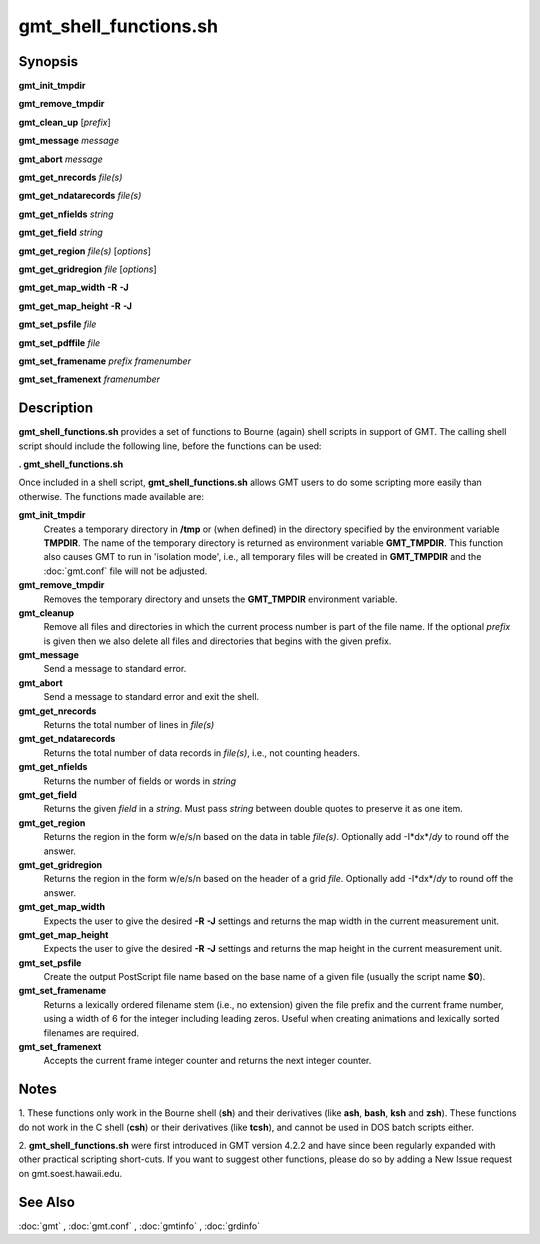.. index:: ! gmt_shell_functions.sh

**********************
gmt_shell_functions.sh
**********************

.. only:: not man

    gmt_shell_functions.sh - Practical functions to be used in GMT Bourne Again shell scripts

Synopsis
--------

**gmt_init_tmpdir**

**gmt_remove_tmpdir**

**gmt_clean_up** [*prefix*]

**gmt_message** *message*

**gmt_abort** *message*

**gmt_get_nrecords** *file(s)*

**gmt_get_ndatarecords** *file(s)*

**gmt_get_nfields** *string*

**gmt_get_field** *string*

**gmt_get_region** *file(s)* [*options*]

**gmt_get_gridregion** *file* [*options*]

**gmt_get_map_width** **-R** **-J**

**gmt_get_map_height** **-R** **-J**

**gmt_set_psfile** *file*

**gmt_set_pdffile** *file*

**gmt_set_framename** *prefix framenumber*

**gmt_set_framenext** *framenumber*

Description
-----------

**gmt_shell_functions.sh** provides a set of functions to Bourne
(again) shell scripts in support of GMT. The calling shell script
should include the following line, before the functions can be used:

**. gmt_shell_functions.sh**

Once included in a shell script, **gmt_shell_functions.sh** allows
GMT users to do some scripting more easily than otherwise. The
functions made available are:

**gmt_init_tmpdir**
    Creates a temporary directory in **/tmp** or (when defined) in the
    directory specified by the environment variable **TMPDIR**. The name
    of the temporary directory is returned as environment variable
    **GMT_TMPDIR**. This function also causes GMT to run in
    'isolation mode', i.e., all temporary files will be created in
    **GMT_TMPDIR** and the :doc:`gmt.conf` file will not be adjusted.

**gmt_remove_tmpdir**
    Removes the temporary directory and unsets the **GMT_TMPDIR**
    environment variable.

**gmt_cleanup**
    Remove all files and directories in which the current process number
    is part of the file name. If the optional *prefix* is given then we
    also delete all files and directories that begins with the given prefix.

**gmt_message**
    Send a message to standard error.

**gmt_abort**
    Send a message to standard error and exit the shell.

**gmt_get_nrecords**
    Returns the total number of lines in *file(s)*

**gmt_get_ndatarecords**
    Returns the total number of data records in *file(s)*, i.e., not counting headers.

**gmt_get_nfields**
    Returns the number of fields or words in *string*

**gmt_get_field**
    Returns the given *field* in a *string*. Must pass *string* between
    double quotes to preserve it as one item.

**gmt_get_region**
    Returns the region in the form w/e/s/n based on the data in table
    *file(s)*. Optionally add -I*dx*/\ *dy* to round off the answer.

**gmt_get_gridregion**
    Returns the region in the form w/e/s/n based on the header of a grid
    *file*. Optionally add -I*dx*/\ *dy* to round off the answer.

**gmt_get_map_width**
    Expects the user to give the desired **-R** **-J** settings and
    returns the map width in the current measurement unit.

**gmt_get_map_height**
    Expects the user to give the desired **-R** **-J** settings and
    returns the map height in the current measurement unit.

**gmt_set_psfile**
    Create the output PostScript file name based on the base name of a
    given file (usually the script name **$0**).

**gmt_set_framename**
    Returns a lexically ordered filename stem (i.e., no extension) given
    the file prefix and the current frame number, using a width of 6 for
    the integer including leading zeros. Useful when creating animations
    and lexically sorted filenames are required.

**gmt_set_framenext**
    Accepts the current frame integer counter and returns the next
    integer counter.

Notes
-----

1. These functions only work in the Bourne shell (**sh**) and their
derivatives (like **ash**, **bash**, **ksh** and **zsh**). These
functions do not work in the C shell (**csh**) or their derivatives
(like **tcsh**), and cannot be used in DOS batch scripts either.

2. **gmt_shell_functions.sh** were first introduced in GMT version
4.2.2 and have since been regularly expanded with other practical
scripting short-cuts. If you want to suggest other functions, please do
so by adding a New Issue request on gmt.soest.hawaii.edu.

See Also
--------

:doc:`gmt` , :doc:`gmt.conf` ,
:doc:`gmtinfo` , :doc:`grdinfo`
